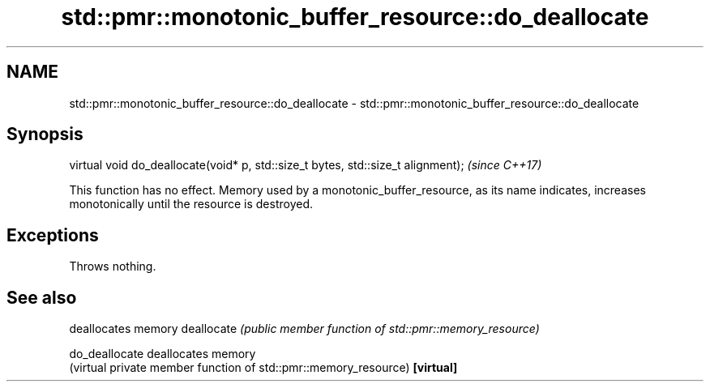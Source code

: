 .TH std::pmr::monotonic_buffer_resource::do_deallocate 3 "2020.03.24" "http://cppreference.com" "C++ Standard Libary"
.SH NAME
std::pmr::monotonic_buffer_resource::do_deallocate \- std::pmr::monotonic_buffer_resource::do_deallocate

.SH Synopsis

virtual void do_deallocate(void* p, std::size_t bytes, std::size_t alignment);  \fI(since C++17)\fP

This function has no effect. Memory used by a monotonic_buffer_resource, as its name indicates, increases monotonically until the resource is destroyed.

.SH Exceptions

Throws nothing.

.SH See also


              deallocates memory
deallocate    \fI(public member function of std::pmr::memory_resource)\fP

do_deallocate deallocates memory
              (virtual private member function of std::pmr::memory_resource)
\fB[virtual]\fP




